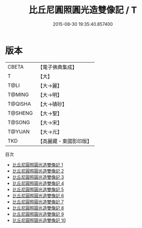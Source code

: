 #+TITLE: 比丘尼圓照圓光造雙像記 / T

#+DATE: 2015-08-30 19:35:40.857400
* 版本
 |     CBETA|【電子佛典集成】|
 |         T|【大】     |
 |      T@LI|【大→麗】   |
 |    T@MING|【大→明】   |
 |   T@QISHA|【大→磧砂】  |
 |   T@SHENG|【大→聖】   |
 |    T@SONG|【大→宋】   |
 |    T@YUAN|【大→元】   |
 |       TKD|【高麗藏・東國影印版】|
目次
 - [[file:KR6b0057_001.txt][比丘尼圓照圓光造雙像記 1]]
 - [[file:KR6b0057_002.txt][比丘尼圓照圓光造雙像記 2]]
 - [[file:KR6b0057_003.txt][比丘尼圓照圓光造雙像記 3]]
 - [[file:KR6b0057_004.txt][比丘尼圓照圓光造雙像記 4]]
 - [[file:KR6b0057_005.txt][比丘尼圓照圓光造雙像記 5]]
 - [[file:KR6b0057_006.txt][比丘尼圓照圓光造雙像記 6]]
 - [[file:KR6b0057_007.txt][比丘尼圓照圓光造雙像記 7]]
 - [[file:KR6b0057_008.txt][比丘尼圓照圓光造雙像記 8]]
 - [[file:KR6b0057_009.txt][比丘尼圓照圓光造雙像記 9]]
 - [[file:KR6b0057_010.txt][比丘尼圓照圓光造雙像記 10]]
